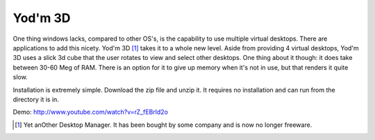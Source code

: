 Yod'm 3D
=========

One thing windows lacks, compared to other OS's, is the capability to use multiple virtual desktops. There are applications to add this nicety. Yod'm 3D [#descr]_ takes it to a whole new level. Aside from providing 4 virtual desktops, Yod'm 3D uses a slick 3d cube that the user rotates to view and select other desktops. One thing about it though: it does take between 30-60 Meg of RAM. There is an option for it to give up memory when it's not in use, but that renders it quite slow.

Installation is extremely simple. Download the zip file and unzip it. It requires no installation and can run from the directory it is in.

Demo: http://www.youtube.com/watch?v=rZ_fEBrld2o

.. [#descr]    Yet anOther Desktop Manager. It has been bought by some company and is now no longer freeware.
